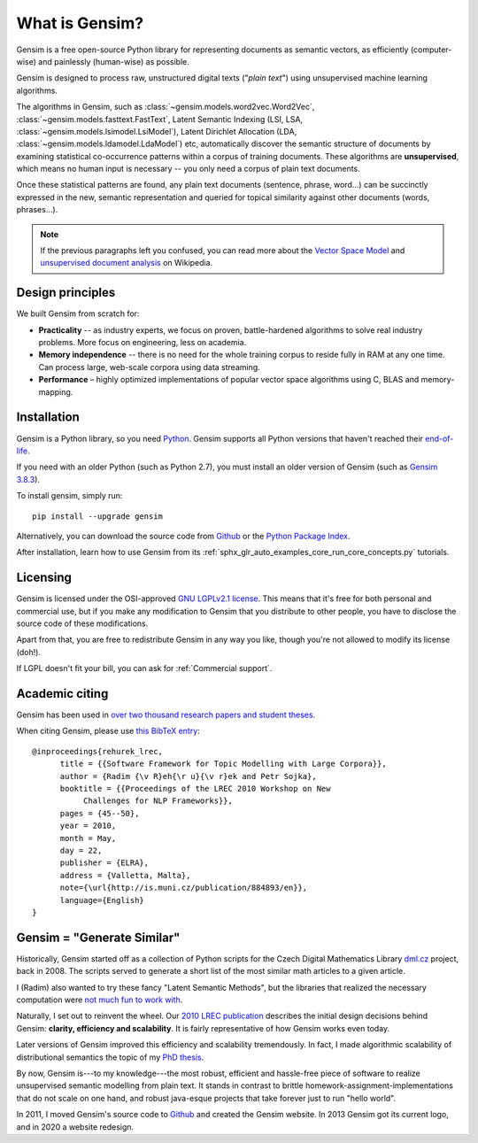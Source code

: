 .. _intro:

===============
What is Gensim?
===============

Gensim is a free open-source Python library for representing
documents as semantic vectors, as efficiently (computer-wise) and painlessly (human-wise) as possible.

.. image:: _static/images/gensim_logo_positive_complete_tb.png
  :width: 600
  :alt: Gensim logo

Gensim is designed to process raw, unstructured digital texts ("*plain text*") using unsupervised machine learning algorithms.

The algorithms in Gensim, such as :class:`~gensim.models.word2vec.Word2Vec`, :class:`~gensim.models.fasttext.FastText`,
Latent Semantic Indexing (LSI, LSA, :class:`~gensim.models.lsimodel.LsiModel`), Latent Dirichlet
Allocation (LDA, :class:`~gensim.models.ldamodel.LdaModel`) etc, automatically discover the semantic
structure of documents by examining statistical
co-occurrence patterns within a corpus of training documents. These algorithms are **unsupervised**,
which means no human input is necessary -- you only need a corpus of plain text documents.

Once these statistical patterns are found, any plain text documents (sentence, phrase, word…) can be succinctly expressed in the new, semantic representation and queried for topical similarity against other documents (words, phrases…).

.. note::
   If the previous paragraphs left you confused, you can read more about the `Vector
   Space Model <http://en.wikipedia.org/wiki/Vector_space_model>`_ and `unsupervised
   document analysis <http://en.wikipedia.org/wiki/Latent_semantic_indexing>`_ on Wikipedia.

.. _design:

Design principles
-----------------

We built Gensim from scratch for:

* **Practicality** -- as industry experts, we focus on proven, battle-hardened algorithms to solve real industry problems. More focus on engineering, less on academia.
* **Memory independence** -- there is no need for the whole training corpus to
  reside fully in RAM at any one time. Can process large, web-scale corpora using data streaming.
* **Performance** – highly optimized implementations of popular vector space algorithms using C, BLAS and memory-mapping.


Installation
------------

Gensim is a Python library, so you need `Python <https://www.python.org/downloads/>`_. Gensim supports all Python versions that haven't reached their `end-of-life <https://devguide.python.org/#status-of-python-branches>`_.

If you need with an older Python (such as Python 2.7), you must install an older version of Gensim (such as `Gensim 3.8.3 <https://github.com/RaRe-Technologies/gensim/releases/tag/3.8.3>`_).

To install gensim, simply run::

  pip install --upgrade gensim

Alternatively, you can download the source code from `Github <https://github.com/RARE-Technologies/gensim/>`__
or the `Python Package Index <http://pypi.python.org/pypi/gensim>`_.

After installation, learn how to use Gensim from its :ref:`sphx_glr_auto_examples_core_run_core_concepts.py` tutorials.


.. _Licensing:

Licensing
----------

Gensim is licensed under the OSI-approved `GNU LGPLv2.1 license <http://www.gnu.org/licenses/old-licenses/lgpl-2.1.en.html>`_.
This means that it's free for both personal and commercial use, but if you make any
modification to Gensim that you distribute to other people, you have to disclose
the source code of these modifications.

Apart from that, you are free to redistribute Gensim in any way you like, though you're
not allowed to modify its license (doh!).

If LGPL doesn't fit your bill, you can ask for :ref:`Commercial support`.

.. _Academic citing:

Academic citing
---------------

Gensim has been used in `over two thousand research papers and student theses <https://scholar.google.com/citations?view_op=view_citation&hl=en&user=9vG_kV0AAAAJ&citation_for_view=9vG_kV0AAAAJ:NaGl4SEjCO4C>`_.

When citing Gensim, please use `this BibTeX entry <bibtex_gensim.bib>`_::

  @inproceedings{rehurek_lrec,
        title = {{Software Framework for Topic Modelling with Large Corpora}},
        author = {Radim {\v R}eh{\r u}{\v r}ek and Petr Sojka},
        booktitle = {{Proceedings of the LREC 2010 Workshop on New
             Challenges for NLP Frameworks}},
        pages = {45--50},
        year = 2010,
        month = May,
        day = 22,
        publisher = {ELRA},
        address = {Valletta, Malta},
        note={\url{http://is.muni.cz/publication/884893/en}},
        language={English}
  }

Gensim = "Generate Similar"
---------------------------

Historically, Gensim started off as a collection of Python scripts for the Czech Digital Mathematics Library `dml.cz <http://dml.cz/>`_ project, back in 2008. The scripts served to generate a short list of the most similar math articles to a given article.

I (Radim) also wanted to try these fancy "Latent Semantic Methods", but the libraries that realized the necessary computation were `not much fun to work with <http://soi.stanford.edu/~rmunk/PROPACK/>`_.

Naturally, I set out to reinvent the wheel. Our `2010 LREC publication <http://radimrehurek.com/lrec2010_final.pdf>`_ describes the initial design decisions behind Gensim: **clarity, efficiency and scalability**. It is fairly representative of how Gensim works even today.

Later versions of Gensim improved this efficiency and scalability tremendously. In fact, I made algorithmic scalability of distributional semantics the topic of my `PhD thesis <http://radimrehurek.com/phd_rehurek.pdf>`_.

By now, Gensim is---to my knowledge---the most robust, efficient and hassle-free piece
of software to realize unsupervised semantic modelling from plain text. It stands
in contrast to brittle homework-assignment-implementations that do not scale on one hand,
and robust java-esque projects that take forever just to run "hello world".

In 2011, I moved Gensim's source code to `Github <https://github.com/piskvorky/gensim>`__
and created the Gensim website. In 2013 Gensim got its current logo, and in 2020 a website redesign.
